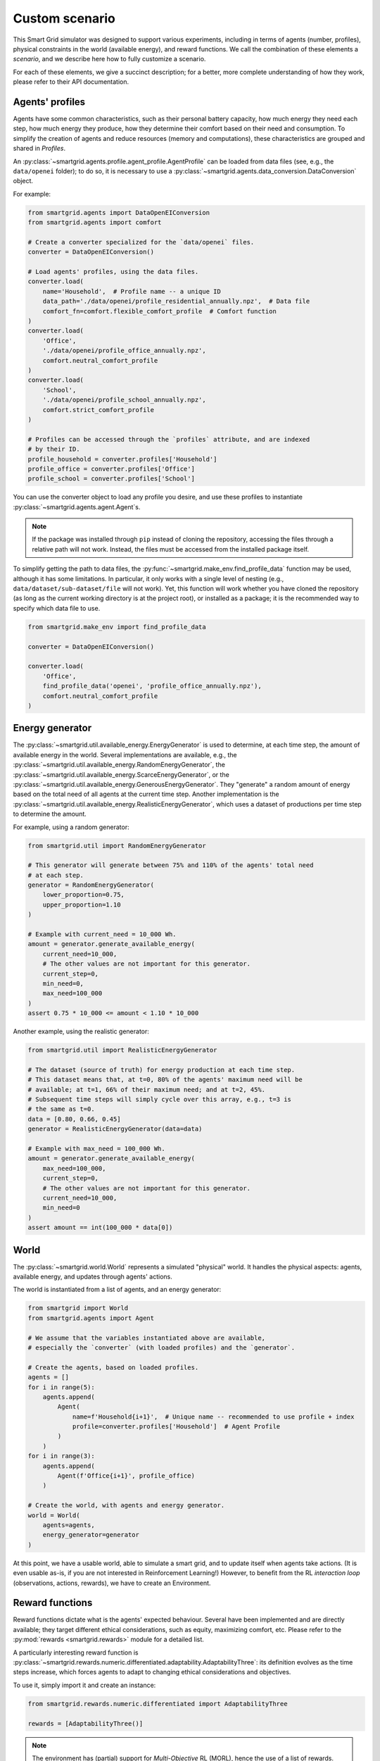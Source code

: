 Custom scenario
===============

This Smart Grid simulator was designed to support various experiments,
including in terms of agents (number, profiles), physical constraints in the
world (available energy), and reward functions.
We call the combination of these elements a *scenario*, and we describe here
how to fully customize a scenario.

For each of these elements, we give a succinct description; for a better,
more complete understanding of how they work, please refer to their API
documentation.

Agents' profiles
----------------

Agents have some common characteristics, such as their personal battery
capacity, how much energy they need each step, how much energy they produce,
how they determine their comfort based on their need and consumption.
To simplify the creation of agents and reduce resources (memory and
computations), these characteristics are grouped and shared in *Profiles*.

An :py:class:`~smartgrid.agents.profile.agent_profile.AgentProfile`
can be loaded from data files (see, e.g., the ``data/openei`` folder);
to do so, it is necessary to use a
:py:class:`~smartgrid.agents.data_conversion.DataConversion` object.

For example:

.. code-block:: Python

    from smartgrid.agents import DataOpenEIConversion
    from smartgrid.agents import comfort

    # Create a converter specialized for the `data/openei` files.
    converter = DataOpenEIConversion()

    # Load agents' profiles, using the data files.
    converter.load(
        name='Household',  # Profile name -- a unique ID
        data_path='./data/openei/profile_residential_annually.npz',  # Data file
        comfort_fn=comfort.flexible_comfort_profile  # Comfort function
    )
    converter.load(
        'Office',
        './data/openei/profile_office_annually.npz',
        comfort.neutral_comfort_profile
    )
    converter.load(
        'School',
        './data/openei/profile_school_annually.npz',
        comfort.strict_comfort_profile
    )

    # Profiles can be accessed through the `profiles` attribute, and are indexed
    # by their ID.
    profile_household = converter.profiles['Household']
    profile_office = converter.profiles['Office']
    profile_school = converter.profiles['School']

You can use the converter object to load any profile you desire, and use these
profiles to instantiate :py:class:`~smartgrid.agents.agent.Agent`\ s.

.. note::
   If the package was installed through ``pip`` instead of cloning the repository,
   accessing the files through a relative path will not work. Instead, the files
   must be accessed from the installed package itself.

To simplify getting the path to data files, the :py:func:`~smartgrid.make_env.find_profile_data`
function may be used, although it has some limitations. In particular, it
only works with a single level of nesting (e.g., ``data/dataset/sub-dataset/file``
will not work). Yet, this function will work whether you have cloned the
repository (as long as the current working directory is at the project root),
or installed as a package; it is the recommended way to specify which data file
to use.

.. code-block:: Python

    from smartgrid.make_env import find_profile_data

    converter = DataOpenEIConversion()

    converter.load(
        'Office',
        find_profile_data('openei', 'profile_office_annually.npz'),
        comfort.neutral_comfort_profile
    )

Energy generator
----------------

The :py:class:`~smartgrid.util.available_energy.EnergyGenerator`
is used to determine, at each time step, the amount of available energy in the
world.
Several implementations are available, e.g., the
:py:class:`~smartgrid.util.available_energy.RandomEnergyGenerator`,
the :py:class:`~smartgrid.util.available_energy.ScarceEnergyGenerator`,
or the :py:class:`~smartgrid.util.available_energy.GenerousEnergyGenerator`.
They "generate" a random amount of energy based on the total need of all agents
at the current time step.
Another implementation is the
:py:class:`~smartgrid.util.available_energy.RealisticEnergyGenerator`,
which uses a dataset of productions per time step to determine the amount.

For example, using a random generator:

.. code-block:: Python

    from smartgrid.util import RandomEnergyGenerator

    # This generator will generate between 75% and 110% of the agents' total need
    # at each step.
    generator = RandomEnergyGenerator(
        lower_proportion=0.75,
        upper_proportion=1.10
    )

    # Example with current_need = 10_000 Wh.
    amount = generator.generate_available_energy(
        current_need=10_000,
        # The other values are not important for this generator.
        current_step=0,
        min_need=0,
        max_need=100_000
    )
    assert 0.75 * 10_000 <= amount < 1.10 * 10_000

Another example, using the realistic generator:

.. code-block:: Python

    from smartgrid.util import RealisticEnergyGenerator

    # The dataset (source of truth) for energy production at each time step.
    # This dataset means that, at t=0, 80% of the agents' maximum need will be
    # available; at t=1, 66% of their maximum need; and at t=2, 45%.
    # Subsequent time steps will simply cycle over this array, e.g., t=3 is
    # the same as t=0.
    data = [0.80, 0.66, 0.45]
    generator = RealisticEnergyGenerator(data=data)

    # Example with max_need = 100_000 Wh.
    amount = generator.generate_available_energy(
        max_need=100_000,
        current_step=0,
        # The other values are not important for this generator.
        current_need=10_000,
        min_need=0
    )
    assert amount == int(100_000 * data[0])

World
-----

The :py:class:`~smartgrid.world.World` represents a simulated "physical" world.
It handles the physical aspects: agents, available energy, and updates through
agents' actions.

The world is instantiated from a list of agents, and an energy generator:

.. code-block:: Python

    from smartgrid import World
    from smartgrid.agents import Agent

    # We assume that the variables instantiated above are available,
    # especially the `converter` (with loaded profiles) and the `generator`.

    # Create the agents, based on loaded profiles.
    agents = []
    for i in range(5):
        agents.append(
            Agent(
                name=f'Household{i+1}',  # Unique name -- recommended to use profile + index
                profile=converter.profiles['Household']  # Agent Profile
            )
        )
    for i in range(3):
        agents.append(
            Agent(f'Office{i+1}', profile_office)
        )

    # Create the world, with agents and energy generator.
    world = World(
        agents=agents,
        energy_generator=generator
    )

At this point, we have a usable world, able to simulate a smart grid, and to
update itself when agents take actions.
(It is even usable as-is, if you are not interested in Reinforcement Learning!)
However, to benefit from the RL *interaction loop* (observations, actions, rewards),
we have to create an Environment.

Reward functions
----------------

Reward functions dictate what is the agents' expected behaviour.
Several have been implemented and are directly available; they target different
ethical considerations, such as equity, maximizing comfort, etc.
Please refer to the :py:mod:`rewards <smartgrid.rewards>` module for a detailed
list.

A particularly interesting reward function is
:py:class:`~smartgrid.rewards.numeric.differentiated.adaptability.AdaptabilityThree`:
its definition evolves as the time steps increase, which forces agents to adapt
to changing ethical considerations and objectives.

To use it, simply import it and create an instance:

.. code-block:: Python

    from smartgrid.rewards.numeric.differentiated import AdaptabilityThree

    rewards = [AdaptabilityThree()]

.. note::
    The environment has (partial) support for *Multi-Objective* RL (MORL),
    hence the use of a list of rewards.
    When using "traditional" (*single-objective*) RL algorithms, make sure to
    specify only 1 reward function, and to use a wrapper that aggregates several
    rewards into a single scalar number.

SmartGrid Env
-------------

Finally, the :py:class:`~smartgrid.environment.SmartGrid` class
represents the link with Gymnasium's standard, by extending the
:py:class:`~gymnasium.core.Env` class.
It is responsible for providing observations at each time step, receiving
actions, and computing the rewards based on observations and actions.

.. code-block:: Python

    from smartgrid import SmartGrid

    env = SmartGrid(
        world=world,
        rewards=rewards
    )

Maximum number of steps
^^^^^^^^^^^^^^^^^^^^^^^

By default, the environment does not terminate: it is not episodic. The
simulation will run as long as the *interaction loop* continues. It is possible
to set a maximum number of steps, so that the environment will signal, through
its ``truncated`` return value, that it should stop. This can be especially
useful when using specialized learning libraries that are built to automatically
check the ``terminated`` and ``truncated`` return values.

To do so, simply set the parameter when creating the instance:

.. code-block:: Python

    env = SmartGrid(
        world=world,
        rewards=rewards,
        max_step=10_000
    )

After ``max_step`` steps have been done, the environment can still be used,
but it will emit a warning.

Single- or multi-objective
^^^^^^^^^^^^^^^^^^^^^^^^^^

If only 1 reward function is used, and *single-objective* learning algorithms
are targeted, the env may be wrapped in a specific class that returns a single
(scalar) reward instead of a dict:

.. code-block:: Python

    from smartgrid.wrappers import SingleRewardAggregator

    env = SingleRewardAggregator(env)

This simplifies the usage of the environment for most cases. When dealing with
multiple reward functions, other aggregators such as the
:py:class:`~smartgrid.wrappers.reward_aggregator.WeightedSumRewardAggregator`,
or the :py:class:`~smartgrid.wrappers.reward_aggregator.MinRewardAggregator`
can be used instead. To use *multi-objective* learning algorithms, which
receive several rewards each step, simply avoid wrapping the base environment.

When the environment is wrapped, the base environment can be obtained through
the :py:obj:`~gymnasium.Wrapper.unwrapped` property. The wrapper allows access
to any public attribute of the environment automatically:

.. code-block:: Python

   smartgrid = env.unwrapped
   num_agents = env.num_agents  # Note that `num_agents` is not defined in the wrapper!
   assert num_agents == smartgrid.num_agents

The interaction loop
^^^^^^^^^^^^^^^^^^^^

The Env is now ready for the *interaction loop*!

If a maximum number of step has been specified, the traditional ``done`` loop
can be used:

.. code-block:: Python

    done = False
    obs_n, _ = env.reset()
    while not done:
        # Implement your decision algorithm here
        actions = {
            agent_name: env.action_space(agent_name).sample()
            for agent_name in env.agents
        }
        obs_n, rewards_n, terminated_n, truncated_n, info_n = env.step(actions)
        done = all(terminated_n) or all(truncated_n)
    env.close()

Otherwise, the env termination must be handled by the interaction loop itself:

.. code-block:: Python

    max_step = 50
    obs_n, _ = env.reset()
    for _ in range(max_step):
        # Implement your decision algorithm here
       actions = {
            agent_name: env.action_space(agent_name).sample()
            for agent_name in env.agents
        }
        # Note that we do not need the `terminated` nor `truncated` values here.
        obs_n, rewards_n, _, _, info_n = env.step(actions)
    env.close()

Both ways are completely equivalent: use one or the other at your convenience.
